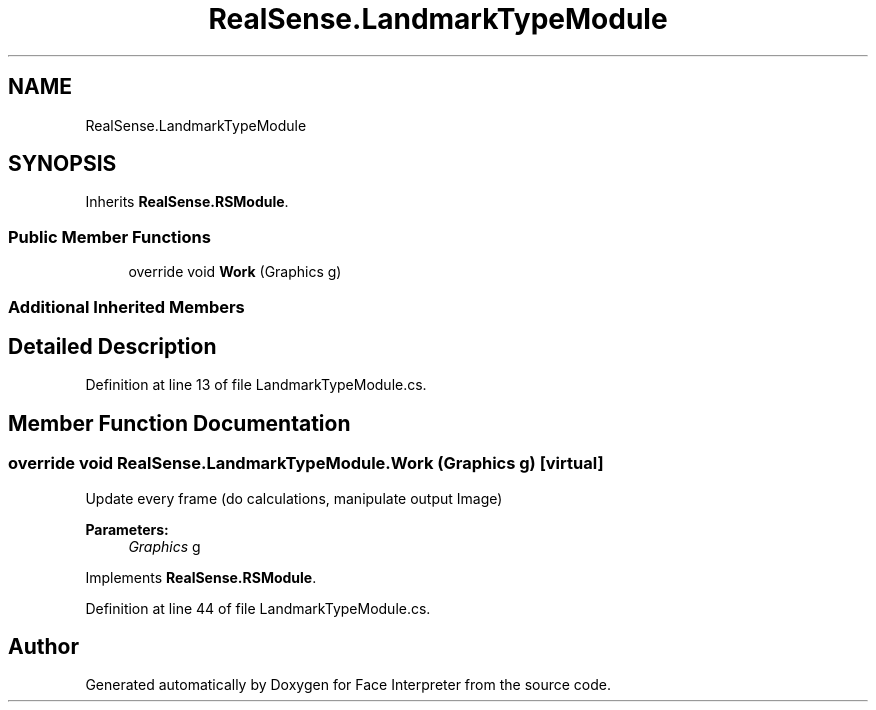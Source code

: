 .TH "RealSense.LandmarkTypeModule" 3 "Wed Jul 5 2017" "Face Interpreter" \" -*- nroff -*-
.ad l
.nh
.SH NAME
RealSense.LandmarkTypeModule
.SH SYNOPSIS
.br
.PP
.PP
Inherits \fBRealSense\&.RSModule\fP\&.
.SS "Public Member Functions"

.in +1c
.ti -1c
.RI "override void \fBWork\fP (Graphics g)"
.br
.in -1c
.SS "Additional Inherited Members"
.SH "Detailed Description"
.PP 
Definition at line 13 of file LandmarkTypeModule\&.cs\&.
.SH "Member Function Documentation"
.PP 
.SS "override void RealSense\&.LandmarkTypeModule\&.Work (Graphics g)\fC [virtual]\fP"
Update every frame (do calculations, manipulate output Image) 
.PP
\fBParameters:\fP
.RS 4
\fIGraphics\fP g 
.RE
.PP

.PP
Implements \fBRealSense\&.RSModule\fP\&.
.PP
Definition at line 44 of file LandmarkTypeModule\&.cs\&.

.SH "Author"
.PP 
Generated automatically by Doxygen for Face Interpreter from the source code\&.

